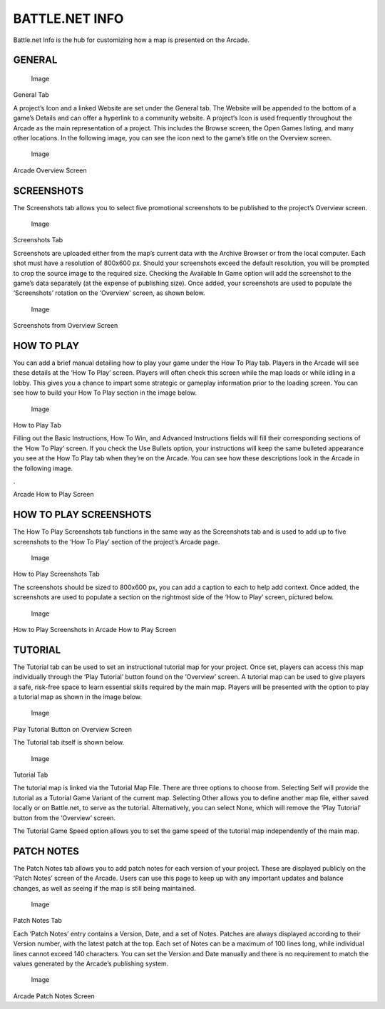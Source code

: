 BATTLE.NET INFO
===============

Battle.net Info is the hub for customizing how a map is presented on the
Arcade.

GENERAL
-------

.. figure:: ./011_BattleNet_Info/image1.png
   :alt: Image

   Image

General Tab

A project’s Icon and a linked Website are set under the General tab. The
Website will be appended to the bottom of a game’s Details and can offer
a hyperlink to a community website. A project’s Icon is used frequently
throughout the Arcade as the main representation of a project. This
includes the Browse screen, the Open Games listing, and many other
locations. In the following image, you can see the icon next to the
game’s title on the Overview screen.

.. figure:: ./011_BattleNet_Info/image2.png
   :alt: Image

   Image

Arcade Overview Screen

SCREENSHOTS
-----------

The Screenshots tab allows you to select five promotional screenshots to
be published to the project’s Overview screen.

.. figure:: ./011_BattleNet_Info/image3.png
   :alt: Image

   Image

Screenshots Tab

Screenshots are uploaded either from the map’s current data with the
Archive Browser or from the local computer. Each shot must have a
resolution of 800x600 px. Should your screenshots exceed the default
resolution, you will be prompted to crop the source image to the
required size. Checking the Available In Game option will add the
screenshot to the game’s data separately (at the expense of publishing
size). Once added, your screenshots are used to populate the
‘Screenshots’ rotation on the ‘Overview’ screen, as shown below.

.. figure:: ./011_BattleNet_Info/image4.png
   :alt: Image

   Image

Screenshots from Overview Screen

HOW TO PLAY
-----------

You can add a brief manual detailing how to play your game under the How
To Play tab. Players in the Arcade will see these details at the ‘How To
Play’ screen. Players will often check this screen while the map loads
or while idling in a lobby. This gives you a chance to impart some
strategic or gameplay information prior to the loading screen. You can
see how to build your How To Play section in the image below.

.. figure:: ./011_BattleNet_Info/image5.png
   :alt: Image

   Image

How to Play Tab

Filling out the Basic Instructions, How To Win, and Advanced
Instructions fields will fill their corresponding sections of the ‘How
To Play’ screen. If you check the Use Bullets option, your instructions
will keep the same bulleted appearance you see at the How To Play tab
when they’re on the Arcade. You can see how these descriptions look in
the Arcade in the following image.

. |Image|

Arcade How to Play Screen

HOW TO PLAY SCREENSHOTS
-----------------------

The How To Play Screenshots tab functions in the same way as the
Screenshots tab and is used to add up to five screenshots to the ‘How To
Play’ section of the project’s Arcade page.

.. figure:: ./011_BattleNet_Info/image7.png
   :alt: Image

   Image

How to Play Screenshots Tab

The screenshots should be sized to 800x600 px, you can add a caption to
each to help add context. Once added, the screenshots are used to
populate a section on the rightmost side of the ‘How to Play’ screen,
pictured below.

.. figure:: ./011_BattleNet_Info/image8.png
   :alt: Image

   Image

How to Play Screenshots in Arcade How to Play Screen

TUTORIAL
--------

The Tutorial tab can be used to set an instructional tutorial map for
your project. Once set, players can access this map individually through
the ‘Play Tutorial’ button found on the ‘Overview’ screen. A tutorial
map can be used to give players a safe, risk-free space to learn
essential skills required by the main map. Players will be presented
with the option to play a tutorial map as shown in the image below.

.. figure:: ./011_BattleNet_Info/image9.png
   :alt: Image

   Image

Play Tutorial Button on Overview Screen

The Tutorial tab itself is shown below.

.. figure:: ./011_BattleNet_Info/image10.png
   :alt: Image

   Image

Tutorial Tab

The tutorial map is linked via the Tutorial Map File. There are three
options to choose from. Selecting Self will provide the tutorial as a
Tutorial Game Variant of the current map. Selecting Other allows you to
define another map file, either saved locally or on Battle.net, to serve
as the tutorial. Alternatively, you can select None, which will remove
the ‘Play Tutorial’ button from the ‘Overview’ screen.

The Tutorial Game Speed option allows you to set the game speed of the
tutorial map independently of the main map.

PATCH NOTES
-----------

The Patch Notes tab allows you to add patch notes for each version of
your project. These are displayed publicly on the ‘Patch Notes’ screen
of the Arcade. Users can use this page to keep up with any important
updates and balance changes, as well as seeing if the map is still being
maintained.

.. figure:: ./011_BattleNet_Info/image11.png
   :alt: Image

   Image

Patch Notes Tab

Each ‘Patch Notes’ entry contains a Version, Date, and a set of Notes.
Patches are always displayed according to their Version number, with the
latest patch at the top. Each set of Notes can be a maximum of 100 lines
long, while individual lines cannot exceed 140 characters. You can set
the Version and Date manually and there is no requirement to match the
values generated by the Arcade’s publishing system.

.. figure:: ./011_BattleNet_Info/image12.png
   :alt: Image

   Image

Arcade Patch Notes Screen

.. |Image| image:: ./011_BattleNet_Info/image6.png

